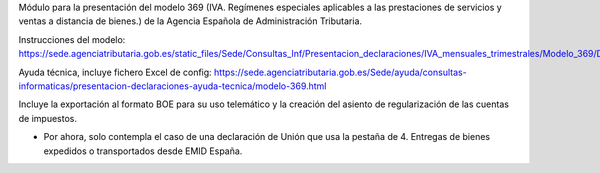 Módulo para la presentación del modelo 369 (IVA. Regímenes especiales aplicables a las prestaciones de servicios y ventas a distancia de bienes.) de la
Agencia Española de Administración Tributaria.

Instrucciones del modelo: https://sede.agenciatributaria.gob.es/static_files/Sede/Consultas_Inf/Presentacion_declaraciones/IVA_mensuales_trimestrales/Modelo_369/Descripcion_PresentacionFichero369_v1.pdf

Ayuda técnica, incluye fichero Excel de config: https://sede.agenciatributaria.gob.es/Sede/ayuda/consultas-informaticas/presentacion-declaraciones-ayuda-tecnica/modelo-369.html

Incluye la exportación al formato BOE para su uso telemático y la creación
del asiento de regularización de las cuentas de impuestos.

* Por ahora, solo contempla el caso de una declaración de Unión
  que usa la pestaña de 4. Entregas de bienes expedidos o transportados desde EMID España.
